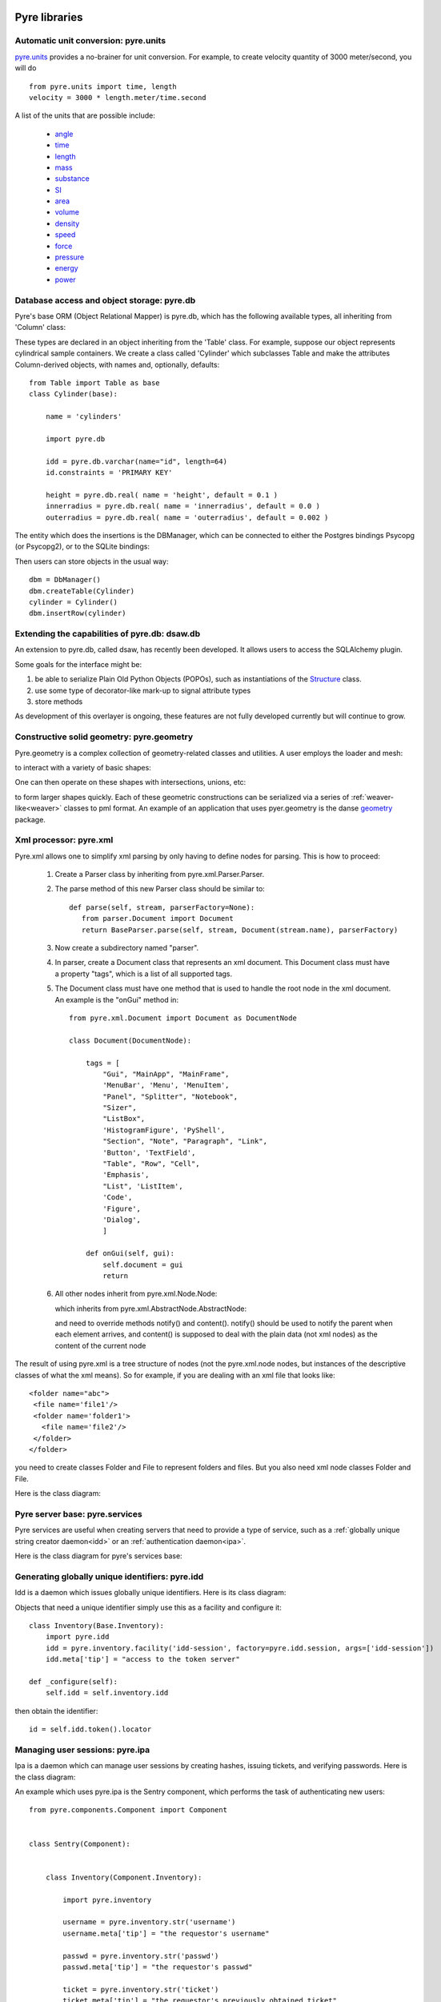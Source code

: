 .. _pyrePackages:

Pyre libraries
==============

.. _pyre-units:

Automatic unit conversion: pyre.units
-------------------------------------

`pyre.units <http://danse.us/trac/pyre/browser/pythia-0.8/packages/pyre/pyre/units>`_ provides a no-brainer for unit conversion. For example, to create velocity quantity of 3000 meter/second, you will do ::


    from pyre.units import time, length
    velocity = 3000 * length.meter/time.second

A list of the units that are possible include:

 * `angle <http://danse.us/trac/pyre/browser/pythia-0.8/packages/pyre/pyre/units/angle.py>`_
 * `time <http://danse.us/trac/pyre/browser/pythia-0.8/packages/pyre/pyre/units/time.py>`_
 * `length <http://danse.us/trac/pyre/browser/pythia-0.8/packages/pyre/pyre/units/length.py>`_
 * `mass <http://danse.us/trac/pyre/browser/pythia-0.8/packages/pyre/pyre/units/mass.py>`_
 * `substance <http://danse.us/trac/pyre/browser/pythia-0.8/packages/pyre/pyre/units/substance.py>`_
 * `SI <http://danse.us/trac/pyre/browser/pythia-0.8/packages/pyre/pyre/units/SI.py>`_
 * `area <http://danse.us/trac/pyre/browser/pythia-0.8/packages/pyre/pyre/units/area.py>`_
 * `volume <http://danse.us/trac/pyre/browser/pythia-0.8/packages/pyre/pyre/units/volume.py>`_
 * `density <http://danse.us/trac/pyre/browser/pythia-0.8/packages/pyre/pyre/units/density.py>`_
 * `speed <http://danse.us/trac/pyre/browser/pythia-0.8/packages/pyre/pyre/units/speed.py>`_
 * `force <http://danse.us/trac/pyre/browser/pythia-0.8/packages/pyre/pyre/units/force.py>`_
 * `pressure <http://danse.us/trac/pyre/browser/pythia-0.8/packages/pyre/pyre/units/pressure.py>`_
 * `energy <http://danse.us/trac/pyre/browser/pythia-0.8/packages/pyre/pyre/units/energy.py>`_
 * `power <http://danse.us/trac/pyre/browser/pythia-0.8/packages/pyre/pyre/units/power.py>`_


.. _pyre-db:

Database access and object storage: pyre.db
-------------------------------------------

Pyre's base ORM (Object Relational Mapper) is pyre.db, which has the following available types, all inheriting from 'Column' class:

.. .. image:: images/PyreDbClassDiagram.png

.. inheritance-diagram:: pyre.db.BigInt pyre.db.Boolean pyre.db.Char pyre.db.Date pyre.db.BigInt pyre.db.Double pyre.db.DoubleArray pyre.db.Integer pyre.db.IntegerArray pyre.db.Interval pyre.db.Real pyre.db.SmallInt pyre.db.Time pyre.db.Timestamp pyre.db.VarChar pyre.db.VarCharArray
   :parts: 1

These types are declared in an object inheriting from the 'Table' class.  For example, suppose our object represents cylindrical sample containers.  We create a class called 'Cylinder' which subclasses Table and make the attributes Column-derived objects, with names and, optionally, defaults::

    from Table import Table as base
    class Cylinder(base):
    
        name = 'cylinders'
    
        import pyre.db
    
        idd = pyre.db.varchar(name="id", length=64)
        id.constraints = 'PRIMARY KEY'
    
        height = pyre.db.real( name = 'height', default = 0.1 )
        innerradius = pyre.db.real( name = 'innerradius', default = 0.0 )
        outerradius = pyre.db.real( name = 'outerradius', default = 0.002 )

.. .. inheritance-diagram:: pyre.db.Table
   :parts: 1
   
The entity which does the insertions is the DBManager, which can be connected to either the Postgres bindings Psycopg (or Psycopg2), or to the SQLite bindings:

.. inheritance-diagram:: pyre.db.Psycopg2 pyre.db.Psycopg pyre.db.SQLite
   :parts: 1 
   
Then users can store objects in the usual way::

    dbm = DbManager()
    dbm.createTable(Cylinder)
    cylinder = Cylinder()
    dbm.insertRow(cylinder)
    

.. _dsaw:

Extending the capabilities of pyre.db: dsaw.db
----------------------------------------------

An extension to pyre.db, called dsaw, has recently been developed.  It allows users to access the SQLAlchemy plugin.

.. inheritance-diagram:: dsaw.db.BackReference dsaw.db.Column dsaw.db.DBManager dsaw.db.GloballyReferrable dsaw.db.QueryProxy dsaw.db.Reference dsaw.db.ReferenceSet dsaw.db.restore dsaw.db.Schemer dsaw.db.Table dsaw.db.Table2SATable dsaw.db.TableRegistry dsaw.db.Time dsaw.db.Time dsaw.db.VersatileReference dsaw.db.WithID
   :parts: 1
   
Some goals for the interface might be:
        
#. be able to serialize Plain Old Python Objects (POPOs), such as instantiations of the `Structure <http://danse.us/trac/inelastic/wiki/crystal>`_ class.

#. use some type of decorator-like mark-up to signal attribute types

#. store methods 

As development of this overlayer is ongoing, these features are not fully developed currently but will continue to grow.



.. _pyre-geometry:

Constructive solid geometry: pyre.geometry
------------------------------------------

Pyre.geometry is a complex collection of geometry-related classes and utilities.  A user employs the loader and mesh:

.. inheritance-diagram:: pyre.geometry.Loader pyre.geometry.Mesh 
   :parts: 1

.. .. image:: images/PyreGeometryClassDiagram.png

to interact with a variety of basic shapes:

.. inheritance-diagram:: pyre.geometry.solids.Block pyre.geometry.solids.Cone pyre.geometry.solids.Cylinder pyre.geometry.solids.GeneralizedCone pyre.geometry.solids.Prism pyre.geometry.solids.Pyramid pyre.geometry.solids.Sphere pyre.geometry.solids.Torus 
   :parts: 1

.. .. image:: images/PyreGeometrySolidsClassDiagram.png

One can then operate on these shapes with intersections, unions, etc:

.. inheritance-diagram:: pyre.geometry.operations.Difference pyre.geometry.operations.Dilation pyre.geometry.operations.Intersection pyre.geometry.operations.Reflection pyre.geometry.operations.Reversal pyre.geometry.operations.Rotation pyre.geometry.operations.Translation pyre.geometry.operations.Union 
   :parts: 1

to form larger shapes quickly.  Each of these geometric constructions can be serialized via a series of :ref:`weaver-like<weaver>` classes to pml format.  An example of an application that uses pyer.geometry is the danse `geometry <http://dev.danse.us/trac/common/browser/geometry/trunk>`_ package.

.. 2) point me to some pyre.geometry use in your code so i can write a
 brief script...
 This might be helpful:
 http://dev.danse.us/trac/common/browser/geometry/trunk/tests/geometry/geometry_TestCase.py
 The geometry at danse common repo is an extension of pyre geometry.
 Basically it implements some basic visitors. The one tested in that
 testcase is "locate", which tells whether a point is outside, inside,
 or on the border of a shape.


.. _pyre-xml:

Xml processor: pyre.xml  
-----------------------

.. This luban0.1 code, http://dev.danse.us/trac/pyregui/browser/trunk/luban/luban/gml, uses
  pyre.xml to parse xml files. The pyre xml mechanism allows you to
  simplify the xml parsing to just define nodes for parsing (classes in
  http://dev.danse.us/trac/pyregui/browser/trunk/luban/luban/gml/parser).
  Maybe what you can do is to have a simple parser that parse xml
  documents with only two types of nodes, one for a branch-like node,
  one for a leaf-like node.

Pyre.xml allows one to simplify xml parsing by only having to define nodes for parsing.  This is how to proceed:

    1. Create a Parser class by inheriting from pyre.xml.Parser.Parser.
    2. The parse method of this new Parser class should be similar to::
       
        def parse(self, stream, parserFactory=None):
           from parser.Document import Document
           return BaseParser.parse(self, stream, Document(stream.name), parserFactory)
       
    3. Now create a subdirectory named "parser".
    4. In parser, create a Document class that represents an xml document. This Document class must have a property "tags", which is a list of all supported tags.
    5. The Document class must have one method that is used to handle the root node in the xml document. An example is the "onGui" method in::
    
        from pyre.xml.Document import Document as DocumentNode
    
        class Document(DocumentNode):
        
            tags = [
                "Gui", "MainApp", "MainFrame",
                'MenuBar', 'Menu', 'MenuItem',
                "Panel", "Splitter", "Notebook",
                "Sizer",
                "ListBox",
                'HistogramFigure', 'PyShell',
                "Section", "Note", "Paragraph", "Link",
                'Button', 'TextField', 
                "Table", "Row", "Cell",
                'Emphasis',
                "List", 'ListItem',
                'Code',
                'Figure',
                'Dialog',
                ]
        
            def onGui(self, gui):
                self.document = gui
                return

    6. All other nodes inherit from pyre.xml.Node.Node:
                
       .. literalinclude:: ../packages/pyre/pyre/xml/Node.py
          :lines: 15-20
          
       which inherits from pyre.xml.AbstractNode.AbstractNode:
                
       .. literalinclude:: ../packages/pyre/pyre/xml/Node.py
          :lines: 15-20
            
       and need to override methods notify() and content(). notify() should be used to notify the parent when each element arrives, and content() is supposed to deal with the plain data (not xml nodes) as the content of the current node

      
..        .. autoclass:: pyre.xml.Node.Node
          :members:
          :inherited-members:
          :undoc-members:
    
The result of using pyre.xml is a tree structure of nodes (not the pyre.xml.node nodes, but instances of the descriptive classes of what the xml means). So for example, if you are dealing with an xml file that looks like::
    
    <folder name="abc">
     <file name='file1'/>
     <folder name='folder1'>
       <file name='file2'/>
     </folder>
    </folder>
    
you need to create classes Folder and File to represent folders and files. But you also need xml node classes Folder and File. 

.. An example is the following: (look in luban)


Here is the class diagram:

.. inheritance-diagram:: pyre.xml.Node pyre.xml.Parser pyre.xml.Document pyre.xml.DTDBuilder 
   :parts: 1


.. _pyre-services:

Pyre server base: pyre.services
-------------------------------

Pyre services are useful when creating servers that need to provide a type of service, such as a :ref:`globally unique string creator daemon<idd>` or an :ref:`authentication daemon<ipa>`.

Here is the class diagram for pyre's services base:

.. .. image:: images/PyreServicesClassDiagram.png

.. inheritance-diagram:: pyre.services.UDPService pyre.services.TCPService pyre.services.Evaluator pyre.services.Pickler pyre.services.TCPSession pyre.services.UDPSession pyre.services.ServiceRequest
   :parts: 1


.. _idd:

Generating globally unique identifiers: pyre.idd
------------------------------------------------

Idd is a daemon which issues globally unique identifiers.  Here is its class diagram:

.. inheritance-diagram:: pyre.idd.IDDSession pyre.idd.IDDService pyre.idd.RecordLocator pyre.idd.Daemon pyre.idd.Token
   :parts: 1

.. .. image:: images/PyreIddClassDiagram.png

Objects that need a unique identifier simply use this as a facility and configure it::

    class Inventory(Base.Inventory):
        import pyre.idd
        idd = pyre.inventory.facility('idd-session', factory=pyre.idd.session, args=['idd-session'])
        idd.meta['tip'] = "access to the token server"

    def _configure(self):
        self.idd = self.inventory.idd

then obtain the identifier::

    id = self.idd.token().locator


.. _ipa:

Managing user sessions: pyre.ipa
--------------------------------

Ipa is a daemon which can manage user sessions by creating hashes, issuing tickets, and verifying passwords. Here is the class diagram:

.. .. image:: images/PyreIpaClassDiagram.png

.. inheritance-diagram:: pyre.ipa.IPASession pyre.ipa.Authentication pyre.ipa.UserManager pyre.ipa.Daemon pyre.ipa.IPAService
   :parts: 1

An example which uses pyre.ipa is the Sentry component, which performs the task of authenticating new users::

    from pyre.components.Component import Component
    
    
    class Sentry(Component):
    
    
        class Inventory(Component.Inventory):
    
            import pyre.inventory
    
            username = pyre.inventory.str('username')
            username.meta['tip'] = "the requestor's username"
    
            passwd = pyre.inventory.str('passwd')
            passwd.meta['tip'] = "the requestor's passwd"
    
            ticket = pyre.inventory.str('ticket')
            ticket.meta['tip'] = "the requestor's previously obtained ticket"
    
            attempts = pyre.inventory.int('attempts')
            attempts.meta['tip'] = "the number of unsuccessful attempts to login"
    
            import pyre.ipa
            ipa = pyre.inventory.facility("session", factory=pyre.ipa.session)
            ipa.meta['tip'] = "the ipa session manager"
    
    
        def authenticate(self):
	    ...
    
    
        def __init__(self, name=None):
            if name is None:
                name = 'sentry'
    
            super(Sentry, self).__init__(name)
	    ...    
    
    
        def _configure(self):
            Component._configure(self)
            self.username = self.inventory.username
            self.passwd = self.inventory.passwd
            self.ticket = self.inventory.ticket
            self.attempts = self.inventory.attempts
    
            self.ipa = self.inventory.ipa
    
            return

As apparent, Sentry's Inventory contains a facility for the factory function "session" which produces an instance of pyre.ipa.Session in the class diagram above.


.. _ipc:

pyre.ipc
--------

Ipc seems to provide ways to create services and clients so that you can pass messages. Here is the class diagram:

.. .. image:: images/PyreIpcClassDiagram.png

.. inheritance-diagram:: pyre.ipc.Selector pyre.ipc.UDPMonitor pyre.ipc.TCPMonitor
   :parts: 1

.. _pyre-simulations: 

Running and steering simulations in pyre: pyre.simulations
----------------------------------------------------------

Here is a solver and simulation controller for running finite element simulations:

.. .. image:: images/PyreSimulationsClassDiagram.png

.. inheritance-diagram:: pyre.simulations.SimpleSolver pyre.simulations.SimulationController
   :parts: 1

.. _pyre-util:

Pyre utilities: pyre.util
-------------------------

Here are various utilities, such as the base class, Singleton, for the singleton design pattern:

.. .. image:: images/PyreUtilClassDiagram.png

.. inheritance-diagram:: pyre.util.Singleton pyre.util.ResourceManager pyre.util.Toggle
   :parts: 1


.. _createPyreProject:

Tutorial: Creating your own pyre project
========================================

We now discuss how to create your own pyre project by reviewing typical pyre project structre and some useful Make.mm directives.

.. _pyre-directory-structure:

Pyre project structure
----------------------

A pyre project typically contains a number of directories.  For example, supposing one creates a pyre project with <package> as it's name:

* applications/

  Pyre applications typically are put in this directory with a :ref:`Make.mm <make-mm>` that exports them to the pythia-0.8/bin directory.  :ref:`Pyre convention <pyre-style>` appends a "d" to the app name if it is a service daemon.  

* etc/

  This directory stores facility factory method files, called :ref:`odb files <odb-files>`, for switching facilities at run time.  The internal structure of etc/ mirrors the structure of the application and its components.  For example suppose the application is called MdApp with the inventory::

    class MdApp(Script):
    
        class Inventory(Script.Inventory):
            import pyre.inventory as inv 
            mdEngine = inv.facility('mdEngine', default='gulp')
            mdEngine.meta['known_plugins'] = ['gulp','mmtk','lammps','cp2k']
            mdEngine.meta['tip'] = 'which md engine to use'

  Then etc/ would have the structure::

    $ ls etc
    Make.mm MdApp
    $ ls etc/MdApp
    gulp.odb mmtk.odb lammps.odb cp2k.odb
    
* <package>/

  This is the top level directory for python source.

* lib<package>/

  This contains possible c extensions.

* <package>module/

  This contains python bindings to the c extensions.

* tests/

  Tests for all parts of the project.

Although this directory structure is not mandatory, it is somewhat conventional.  Much of this structure can be generated automatically by using the :ref:`package utility<create-a-pyre-project>`. 

When creating one's own pyre project, one must learn some internals of the Make.mm build system.  Here we overview some of them.  The rest may be learned by reading config files such as .

Directives/options/macros used in Make.mm
-----------------------------------------

Make.mm format is similar to that of typical linux shell scripting.  A few macros which may be useful are:

 * export-python-package 

 * others to be included

While coding the new pyre project, one may also need to debug.  Pyre's native debugger is called journal.

.. _journal:

Journal
-------

Pyre's native debugger is called journal.
It allows developers to insert journalling instructions in their code that produce
pyre application diagnostics such as
error reporting, warnings, and debugging.

To create a journal channel and write to it include something like the following::

  >>> import journal
  >>> debug = journal.debug('myproject')
  >>> debug.activate()
  >>> debug.log( 'This is a debugging message' )

which gives the output::

   >> <stdin>:1:<module>
   >> myproject(debug)
   -- This is a debugging message
  <journal.diagnostics.Diagnostic.Diagnostic object at 0x956910>

The factory ::

  journal.debug

creates journal channels of "debug" type. And this call::

  journal.debug("myproject")

creates a journal debug channel named "myproject".
The call::

  >>> debug.activate()

activates this channel.
And now you are ready to output to the newly created journal stream::

  >>> debug.log( 'This is a debugging message' )


Journal types
^^^^^^^^^^^^^
Following types are available
 * debug: debugging information. Default off.
 * error: unrecoverable runtime error. Default on.
 * firewall: fatal programming error. Default on.
 * info: descriptive information. Default off.
 * warning: recoverable runtime error. Default off.


Journal devices
^^^^^^^^^^^^^^^

Journals can be easily directed to different devices. By default, journal
writes to a terminal-like device that directly outputs to screen.
Another very useful device is a journal daemon.


Journal daemon
""""""""""""""
.. It is also a good model of a pyre application as discussed in :ref:`a section on advanced pyre <journal-structure>`.  

Because journal is a daemon, it produces debugging info for all application types, whether distributed or local.

To start using journal daemon, first execute the journal daemon by typing::

    $ journald.py	

from the command line.  (also talk about having the right pml files set up and making sure journal is "pointing" to them).  Then insert the following at the top of your pyre app::

    import journal
    journal.info(name).activate()
    journal.debug("journal").activate()

Then in the constructor, information about the code part may be labeled in order to discern which, of the many parts of your code, is outputting the information::

    i = journal.info(codepart)
    d = journal.debug(codepart)

and as the need arises, insert debugging statements in your code::

    i.log(something-you'd-like-to-see)
    d.log(something-you'd-like-to-see)


Journaling for pyre components
^^^^^^^^^^^^^^^^^^^^^^^^^^^^^^

Journaling channels are automatically set up for all pyre components.
In Configurable.py, a superclass of Component.py::

    def __init__(self, name):
	...
        self._info = journal.info(name)
        self._debug = journal.debug(name)

so that if one desires to debug pyre components or pyre scripts, one only has to call::

    self._debug.log(something-you'd-like-to-see)

and make sure they turn "on" debug or info output for that component.  For example, this can be done with a journal.pml file in one's config directory::





.. _debugger:

Other debuggers
---------------

In addition to journal, and especially for routine debugging of individual components, interactive debuggers (such as in Eclipse) may be useful.  Pyre is particularly amenable to this type of testing since all parameters may be input via the commandline, which in Eclipse may be stored as run configurations.  

In Eclipse these run configuration can also be exported ("Shared File" under the "Common" tab) and archived or shared among developers.  Additionally, each time a developer changes the run configuration, Eclipse automatically updates the exported files.


Create your app
---------------

Once you have created your directory structure and learned how to use a debugger, you are ready to go!  Just type 'mm' to install your resulting code into the pyre installation directory and it should be available on your python path.


.. _mcvine:

Science Tutorial: Conducting a virtual neutron experiment
=========================================================

An interesting problem in scattering science is how to simulate neutron scattering.  Typically this is done via a large number virtual neutrons randomly being projected toward a virtual sample represented by a scattering kernel.





